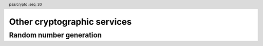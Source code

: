 .. SPDX-FileCopyrightText: Copyright 2018-2022, 2024 Arm Limited and/or its affiliates <open-source-office@arm.com>
.. SPDX-License-Identifier: CC-BY-SA-4.0 AND LicenseRef-Patent-license

.. header:: psa/crypto
    :seq: 30

Other cryptographic services
============================

.. _rng:

Random number generation
------------------------

.. function:: psa_generate_random

    .. summary::
        Generate random bytes.

    .. param:: uint8_t * output
        Output buffer for the generated data.
    .. param:: size_t output_size
        Number of bytes to generate and output.

    .. return:: psa_status_t
    .. retval:: PSA_SUCCESS
        Success.
        ``output`` contains ``output_size`` bytes of generated random data.
    .. retval:: PSA_ERROR_NOT_SUPPORTED
    .. retval:: PSA_ERROR_INSUFFICIENT_ENTROPY
    .. retval:: PSA_ERROR_INSUFFICIENT_MEMORY
    .. retval:: PSA_ERROR_COMMUNICATION_FAILURE
    .. retval:: PSA_ERROR_CORRUPTION_DETECTED
    .. retval:: PSA_ERROR_BAD_STATE
        The library requires initializing by a call to `psa_crypto_init()`.

    .. warning::
        This function **can** fail! Callers MUST check the return status and MUST NOT use the content of the output buffer if the return status is not :code:`PSA_SUCCESS`.

    .. note::
        To generate a random key, use `psa_generate_key()` or `psa_generate_key_ext()` instead.
